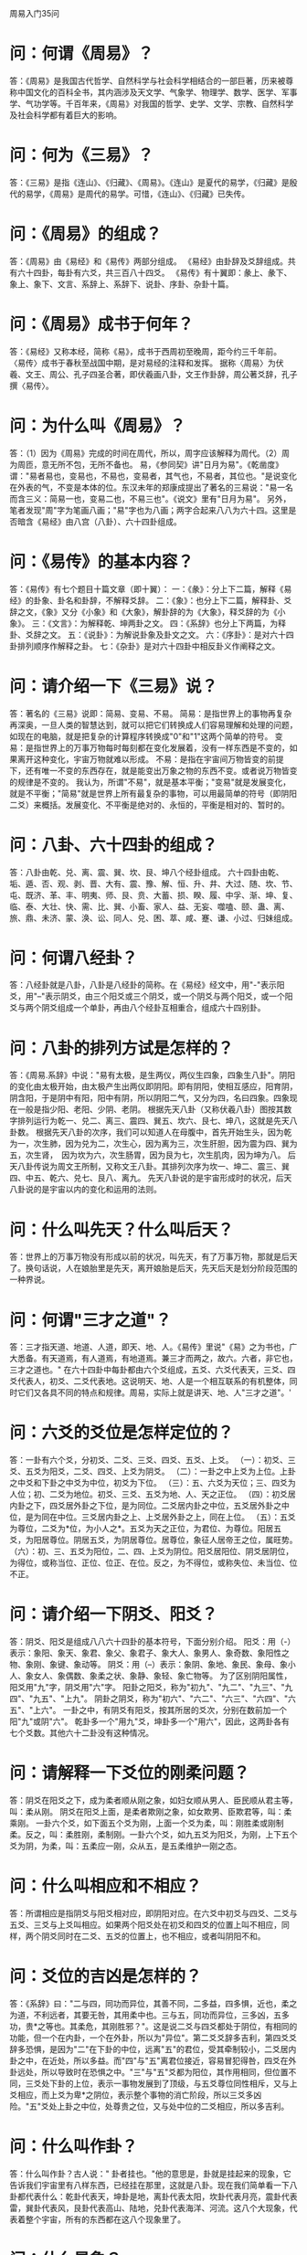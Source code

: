 周易入门35问

* 问：何谓《周易》？
答：《周易》是我国古代哲学、自然科学与社会科学相结合的一部巨著，历来被尊称中国文化的百科全书，其内涵涉及天文学、气象学、物理学、数学、医学、军事学、气功学等。千百年来，《周易》对我国的哲学、史学、文学、宗教、自然科学及社会科学都有着巨大的影响。

* 问：何为《三易》？
答：《三易》是指《连山》、《归藏》、《周易》。《连山》是夏代的易学，《归藏》是殷代的易学，《周易》是周代的易学。可惜，《连山》、《归藏》已失传。

* 问：《周易》的组成？
答：《周易》由《易经》和《易传》两部分组成。 《易经》由卦辞及爻辞组成。共有六十四卦，每卦有六爻，共三百八十四爻。 《易传》有十翼即：彖上、彖下、象上、象下、文言、系辞上、系辞下、说卦、序卦、杂卦十篇。

* 问：《周易》成书于何年？
答：《易经》又称本经，简称《易》，成书于西周初至晚周，距今约三千年前。 〈易传〉成书于春秋至战国中期，是对易经的注释和发挥。 据称〈周易〉为伏羲、文王、周公、孔子四圣合著，即伏羲画八卦，文王作卦辞，周公著爻辞，孔子撰〈易传〉。

* 问：为什么叫《周易》？
答：（1）因为《周易》完成的时间在周代，所以，周字应该解释为周代。（2）周为周匝，意无所不包，无所不备也。 易，《参同契》讲"日月为易"。《乾凿度》谓："易者易也，变易也，不易也，变易者，其气也，不易者，其位也。"是说变化在外表的气，不变是本体的位。东汉未年的郑康成提出了著名的三易说："易一名而含三义：简易一也，变易二也，不易三也"。《说文》里有"日月为易"。 另外，笔者发现"周"字为笔画八画；"易"字也为八画；两字合起来八八为六十四。这里是否暗含《易经》由八宫（八卦）、六十四卦组成。

* 问：《易传》的基本内容？
答：《易传》有七个题目十篇文章（即十翼）： 一：《彖》：分上下二篇，解释《易经》的卦象、卦名和卦辞，不解释爻辞。 二：《象》：也分上下二篇，解释卦、爻辞之文，《象》又分《小象》和《大象》，解卦辞的为《大象》，释爻辞的为《小象》。 三：《文言》：为解释乾、坤两卦之文。 四：《系辞》也分上下两篇，为释卦、爻辞之文。 五：《说卦》：为解说卦象及卦文之文。 六：《序卦》：是对六十四卦排列顺序作解释之卦。 七：《杂卦》是对六十四卦中相反卦义作阐释之文。 

* 问：请介绍一下《三易》说？
答：著名的《三易》说即：简易、变易、不易。 简易：是指世界上的事物再复杂再深奥，一旦人类的智慧达到，就可以把它们转换成人们容易理解和处理的问题，如现在的电脑，就是把复杂的计算程序转换成"0"和"1"这两个简单的符号。 变易：是指世界上的万事万物每时每刻都在变化发展着，没有一样东西是不变的，如果离开这种变化，宇宙万物就难以形成。 不易：是指在宇宙间万物皆变的前提下，还有唯一不变的东西存在，就是能变出万象之物的东西不变。或者说万物皆变的规律是不变的。 我认为，所谓"不易"，就是基本平衡；"变易"就是发展变化，就是不平衡；"简易"就是世界上所有最复杂的事物，可以用最简单的符号（即阴阳二爻）来概括。发展变化、不平衡是绝对的、永恒的，平衡是相对的、暂时的。 

* 问：八卦、六十四卦的组成？
答：八卦由乾、兑、离、震、巽、坎、艮、坤八个经卦组成。 六十四卦由乾、垢、遁、否、观、剥、晋、大有、震、豫、解、恒、升、井、大过、随、坎、节、屯、既济、革、丰、明夷、师、艮、贲、大蓄、损、睽、履、中孚、渐、坤、复、临、泰、大壮、快、需、比、巽、小畜、家人、益、无妄、噬嗑、颐、蛊、离、旅、鼎、未济、蒙、涣、讼、同人、兑、困、萃、咸、蹇、谦、小过、归妹组成。 

* 问：何谓八经卦？
答：八经卦就是八卦，八卦是八经卦的简称。在《易经》经文中，用"-"表示阳爻，用"--"表示阴爻，由三个阳爻或三个阴爻，或一个阴爻与两个阳爻，或一个阳爻与两个阴爻组成一个单卦，再由八个经卦互相重合，组成六十四别卦。

* 问：八卦的排列方试是怎样的？
答：《周易.系辞》中说："易有太极，是生两仪，两仪生四象，四象生八卦"。阴阳的变化由太极开始，由太极产生出两仪即阴阳。即有阴阳，使相互感应，阳育阴，阴含阳，于是阴中有阳，阳中有阴，所以阴阳二气，又分为四，名曰四象。四象现在一般是指少阳、老阳、少阴、老阴。 根据先天八卦（又称伏羲八卦）图按其数字排列运行为乾一、兑二、离三、震四、巽五、坎六、艮七、坤八，这就是先天八卦数。 根据先天八卦的次序，我们可以知道人在母腹中，首先开始生头，因为乾为一，次生肺，因为兑为二，次生心，因为离为三，次生肝胆，因为震为四、巽为五，次生肾，　因为坎为六，次生肠胃，因为艮为七，次生肌肉，因为坤为八。 后天八卦传说为周文王所制，又称文王八卦。其排列次序为坎一、坤二、震三、巽四、中五、乾六、兑七、艮八、离九。 先天八卦说的是宇宙形成时的状况，后天八卦说的是宇宙以内的变化和运用的法则。 

* 问：什么叫先天？什么叫后天？
答：世界上的万事万物没有形成以前的状况，叫先天，有了万事万物，那就是后天了。换句话说，人在娘胎里是先天，离开娘胎是后天，先天后天是划分阶段范围的一种界说。 

* 问：何谓"三才之道"？
答：三才指天道、地道、人道，即天、地、人。《易传》里说"《易》之为书也，广大悉备。有天道焉，有人道焉，有地道焉。兼三才而两之，故六。六者，非它也，三才之道也。" 在六十四卦中每卦都由六个爻组成，五爻、六爻代表天，三爻、四爻代表人，初爻、二爻代表地。这说明天、地、人是一个相互联系的有机整体，同时它们又各具不同的特点和规律。周易，实际上就是讲天、地、人"三才之道"。' 

* 问：六爻的爻位是怎样定位的？
答：一卦有六个爻，分初爻、二爻、三爻、四爻、五爻、上爻。 （一）：初爻、三爻、五爻为阳爻，二爻、四爻、上爻为阴爻。 （二）：一卦之中上爻为上位。上卦之中爻和下卦之中爻为中位，初爻为下位。 （三）：五、六爻为天位；三、四爻为人位；初、二爻为地位。初爻、三爻、五爻为地、人、天之正位。 （四）：初爻居内卦之下，四爻居外卦之下位，是为同位。二爻居内卦之中位，五爻居外卦之中位，是为同在中位。三爻居内卦之上、上爻居外卦之上，同在上位。 （五）：五爻为尊位，二爻为*位，为小人之*。五爻为天之正位，为君位、为尊位。阳居五爻，为阳居尊位。阴居五爻，为阴居尊位。居尊位，象征人居帝王之位，属旺势。 （六）：初、三、五爻为阳位，二、四、上爻为阴位。阳爻居阳位、阴爻居阴位，为得位，或称当位、正位、位正、在位。反之，为不得位，或称失位、未当位、位不正。 

* 问：请介绍一下阴爻、阳爻？
答：阴爻、阳爻是组成八八六十四卦的基本符号，下面分别介绍。 阳爻：用（-）表示：象阳、象天、象君、象父、象君子、象大人、象男人、象奇数、象阳性之物、象刚、象键、象动等。 阴爻：用（--）表示：象阴、象地、象民、象母、象小人、象女人、象偶数、象柔之状、象静、象轻、象亡物等。 为了区别阴阳属性，阳爻用"九"字，阴爻用"六"字。 阳卦之阳爻，称为"初九"、"九二"、"九三"、"九四"、"九五"、"上九"。 阴卦之阴爻，称为"初六"、"六二"、"六三"、"六四"、"六五"、"上六"。 一卦之中，有阴爻有阳爻，按其所居的爻次，分别在数前加一个阳"九"或阴"六"。 乾卦多一个"用九"爻，坤卦多一个"用六"，因此，这两卦各有七个爻数。其他六十二卦没有这种情况。 

* 问：请解释一下爻位的刚柔问题？
答：阴爻在阳爻之下，成为柔者顺从刚之象，如妇女顺从男人、臣民顺从君主等，叫：柔从刚。 阴爻在阳爻上面，是柔者欺刚之象，如女欺男、臣欺君等，叫：柔乘刚。 一卦六个爻，如下面五个爻为刚，上面一个爻为柔，叫：刚胜柔或刚制柔。反之，叫：柔胜刚，柔制刚。一卦六个爻，如九五爻为阳爻，为刚，上下五个爻为阴，为柔，叫：五柔应一刚，众从五，是五柔维护一刚之态。 

* 问：什么叫相应和不相应？
答：所谓相应是指阴爻与阳爻相对应，即阴阳对应。在六爻中初爻与四爻、二爻与五爻、三爻与上爻叫相应。如果两个阳爻处在初爻和四爻的位置上叫不相应，同样，两个阴爻同时在二爻、五爻的位置上，也不相应，或者叫阴阳不和。 

* 问：爻位的吉凶是怎样的？
答：《系辞》曰："二与四，同功而异位，其善不同，二多益，四多惧，近也，柔之为道，不利远者，其要无咎，其用柔中也。三与五，同功而异位，三多凶，五多功，贵*之等也。其柔危，其刚胜邪？"。这是说二爻与四爻都处于阴位，有相同的功能，但一个在内卦，一个在外卦，所以为"异位"。第二爻爻辞多吉利，第四爻爻辞多恐惧，是因为"二"在下卦的中位，远离"五"的君位，受其牵制较小，二爻居内卦之中，在近处，所以多益。而"四"与"五"离君位接近，容易冒犯得咎，四爻在外卦远处，所以导致时在恐惧之中。"三"与"五"爻都为阳位，其作用相同，但位置不同，三爻处下卦的上位，表示一事物发展到了顶级，与五爻尊位同性相斥，又与上爻相应，而上爻为卑*之阴位，表示整个事物的消亡阶段，所以三爻多凶险。"五"爻处上卦之中位，处尊贵之位，又与处中位的二爻相应，所以多吉利。 

* 问：什么叫作卦？
答：什么叫作卦？古人说：" 卦者挂也。"他的意思是，卦就是挂起来的现象，它告诉我们宇宙里有八样东西，已经挂在那里，这就是八卦。现在我们简单看一下八卦都代表什么：乾卦代表天，坤卦是地，离卦代表太阳，坎卦代表月亮，震卦代表雷，巽卦代表风，艮卦代表高山、陆地，兑卦代表海洋、河流。这八个大现象，代表着整个宇宙，所有的东西都在这八个现象里了。

* 问：什么是象？
答：关于什么是象，《系辞》的解释是："易者，象也，象者，像也"。"在天成象，在地成形"。说的通俗点，"象"就是形象、象征。 象有"八卦之象"、"六画之象"、"爻位之象"、"像形之象"、"反对之象"、"方位之象"、"互体之象"、等七种。 《象》是解释《易》的重要组成部分，同时也是周易预测断卦的主要方法。

* 问：何为"八卦之象"？
答：《周易概论》根据《说卦》对"八卦之象"作了如下介绍： "乾，健也。坤，顺也。震，动也。巽，入也。坎，陷也。离，丽也。艮，止也。兑，说也。 "乾为马。坤为牛。震为龙。巽为鸡。坎为豕。离为雉。艮为狗。兑为羊。 "乾为首。坤为腹。震为足。巽为股。坎为耳。离为目。艮为手。兑为口。 "乾，天也，故称乎父。坤，地也，故称乎母。 "震-索而得男，故谓之长男。巽-索而得女，故谓之中女。艮三索而得男，故谓之少男。兑三索而得女，故谓之少女。 "乾为天"，为圜，为君，为父，为玉，为金，为寒，为冰，为大赤，为良马，为老马，为瘠马，为驳马，为木果。 "坤为地，为母，为布，为斧，为吝啬，为均，为子母牛，为大舆，为文，为众，为柄，其于地也为黑。 "震为雷，为龙，为玄黄，为大涂，为长子，为决躁，为苍茛竹，为萑苇，其于马也，为善鸣，为作足，为的颡，其于稼也，为反生。其究为健，为蕃鲜。 "巽为木，为风，为长女，为绳直，为工，为白，为长，为高，为进退，为不果，为臭，其于人也，为寡发，为广颡，为多白眼，为近利市三倍，其究为躁卦。 "坎为水，为沟渎，为隐伏，为矫鞣，为弓轮，其于人也，为加忧，为心病，为耳痛。为血卦，为赤，其于马也，为美脊，为亟心，为下首，为薄蹄，为曳，其于舆也，为多眚，为通，为月，为盗，其于木也，为坚多心。 "离为火，为日，为电，为中女，为甲胃，为戈兵，其于人也，为大腹，为乾卦，为鳖，为赢，为蟹，为蚌，为龟，其于木也，为科上槁。 "艮为山，为径路，为小石，为门阙，为阍寺，为指，为狗，为鼠，为黔喙之属，其于木也，为坚多节。 "兑为泽，为少女。为巫，为口舌，为毁折，为附决，其于地也，为刚卤，为妾，为羊。" 以上就是"八卦之象"。 

* 问：何为"方位之象"？
答：方位之象指的是八卦所象征的八个方位。即乾为西北；坎为正北；艮为东北；震为正东；巽为东南；离为正南；坤为西南；兑为正西。 

* 问：何为"像形之象"？
答：像形之象就是组成该卦所具有的形象。如乾卦象天，坤卦象地，震卦象雷，巽卦象风，坎卦象水，离卦象火，艮卦象山，兑卦象泽。 

* 问：何为"互体之象"？
答："互体之象"是指在一个卦里，由二爻、三爻、四爻和三爻、四爻、五爻新组成的两个卦，这种由内卦和外卦交互组成的新的卦象，就叫"互象"或者叫 "互体之象"。 

* 问：何为"反对之象"？
答："反对之象"是指将一个六画之象颠倒过来，它就成了一个新的卦体。如《讼》卦颠倒后是《需》卦，它们两卦互为"反对之象"。 

* 问：何为"六画之象"？
答：内卦外卦（即上下两卦）相重而成为六画之象，这六个爻画（即六十四卦卦体）根据它们的排列分为初爻、二爻、三爻、四爻、五爻，上爻；分成"天"、"地"、"人"等。（关于它们的含义前面已解释，这里不再叙述）。 

* 问：何为"爻位之象"？
答：所谓爻位就是每一爻在卦中所处的位置，根据它们所处的不同位置，其所象征的内容亦不同。如初爻之象，象征事物的开始阶段，二爻象征事物的变化阶段，三爻象征发展阶段，四爻象征进步发展阶段，五爻象征成功阶段，上爻象征发展到尽头。如果以六爻表示行政机关里不同级别人物，初爻象征办事员；二爻象征科员；三爻象征科长；四爻象征处长；五爻象征局长；六爻象征顾问。 

* 问：何谓"承"、"乘"?
答："承"、"乘"是指在一卦中，相邻的两个爻，上方的爻，对下方的爻是"承"；下方的爻，对上方的爻是"乘"。 

* 问：何谓"比"？
答："比"是两个相邻的爻，有一种相亲密的关系，当然必须是阴与阳，才有亲近感。如"初爻"与"二爻"，"二爻"与"三爻"，"三爻"与"四爻"，"四爻"与"五爻"，"五爻"与"上爻"相比。 

* 问：何谓"时"、"时义"、"时用"？
答：所谓"时"，是说根据事物所处的不同时间、地点等条件，预测吉凶，以决定进退。 "时义"是说为卦的时间意义。 "时用"是说为卦的时间效用。 

* 问：何谓"卦主"？
答："卦主"是说在一卦中，有一爻占据该卦的主导地位，这一爻就是卦主。物以稀为贵，如五阴一阳卦，则阳爻为卦主，五阳一阴卦，则阴爻为卦主。 

* 问：何谓"卦变"、"爻变"？
答："卦变"是说某卦是从某卦而来的，这种卦与卦之间的变化关系，称为"卦变"。 "爻变"一是指阴阳爻自身性质的变化，即阴变阳或阳变阴；二是指一爻与另一爻的互相易位所引起的变化。 

* 问：何谓"旁通"？
答："旁通"是说一卦与另一卦相对应的爻相好相反。 

* 问：请解释一下"吉"、"无咎"、"吝"、"凶"等的判断辞？
答："吉"是吉祥。"吉"又分吉、初吉、贞吉、大吉、元吉。 "无咎"是没有灾难、过错，虽然不是吉，但也不是凶。"咎"又分为咎、匪咎、何咎、无咎。 "悔"是后悔，困厄。"悔"有有悔、无悔、悔亡、悔有悔。 "吝"是羞辱，艰难。虽然不是凶，但也是恶运。"吝"又分吝、小吝、终吝、贞吝。 "凶"是凶恶，凶险。"凶"有凶、终凶、有凶、贞凶。 

* 问：请解释一下"元、亨、利、贞"四字？
答："元"有大与始的含意。"元"又分元吉、元亨、元夫。 "亨"是通的意思。"亨"又分亨、小亨、元亨。 "利"是祥和。"利"又分无不利、无所利、利某或不利某、利贞。 "贞"是正与固的意思。"贞"又分贞吉、贞凶、贞厉、可贞、利贞。 有关"元、亨、利、贞"及"吉、无咎、吝、凶"的详细解释请参看《周易古经今注》等有关篇章。 

* 问：请谈谈《周易》的四个基本要素？
答："象、数、理、占"是历代易学的四个基本要素。 "象"谓卦爻之象，指卦爻画所表征的物象及物象状态。 "数"是指在筮占中，带有算术演算或数学运算性质的分数道具，以及由分数道具所求得的各不同数值，及其奇偶之别。 "理"有义理与易理之分。易理就是《易》之理。指由《周易》及易学的一整套独特语言与范畴所表达的，并借助《周易》及易学所独具的象与数或象数模式所展示的，宇宙间一切天人宇宙之理。义理是指由卦爻象数及卦爻辞所引发的人事之理。 "占"即占筮。
